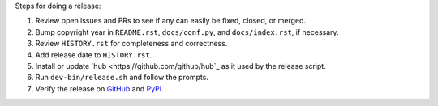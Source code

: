 Steps for doing a release:

1. Review open issues and PRs to see if any can easily be fixed, closed, or
   merged.
2. Bump copyright year in ``README.rst``, ``docs/conf.py``, and
   ``docs/index.rst``, if necessary.
3. Review ``HISTORY.rst`` for completeness and correctness.
4. Add release date to ``HISTORY.rst``.
5. Install or update `hub <https://github.com/github/hub`_ as it used by the
   release script.
6. Run ``dev-bin/release.sh`` and follow the prompts.
7. Verify the release on `GitHub <https://github.com/maxmind/minfraud-api-python/releases>`_
   and `PyPI <https://pypi.python.org/pypi/minfraud>`_.
